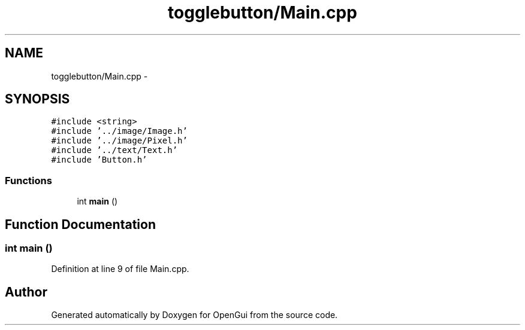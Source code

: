 .TH "togglebutton/Main.cpp" 3 "Thu Nov 1 2012" "OpenGui" \" -*- nroff -*-
.ad l
.nh
.SH NAME
togglebutton/Main.cpp \- 
.SH SYNOPSIS
.br
.PP
\fC#include <string>\fP
.br
\fC#include '\&.\&./image/Image\&.h'\fP
.br
\fC#include '\&.\&./image/Pixel\&.h'\fP
.br
\fC#include '\&.\&./text/Text\&.h'\fP
.br
\fC#include 'Button\&.h'\fP
.br

.SS "Functions"

.in +1c
.ti -1c
.RI "int \fBmain\fP ()"
.br
.in -1c
.SH "Function Documentation"
.PP 
.SS "int main ()"

.PP
Definition at line 9 of file Main\&.cpp\&.
.SH "Author"
.PP 
Generated automatically by Doxygen for OpenGui from the source code\&.
